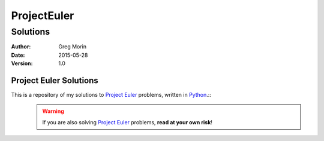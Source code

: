 ============
ProjectEuler
============

~~~~~~~~~
Solutions
~~~~~~~~~

:Author: Greg Morin
:Date: 2015-05-28
:Version: 1.0

Project Euler Solutions
-----------------------
This is a repository of my solutions to `Project Euler`_ problems, written in Python_.::
    .. WARNING:: If you are also solving `Project Euler`_ problems, **read at your own risk**!

.. _Project Euler: http://projecteuler.net/
.. _Python: http://www.python.org/
